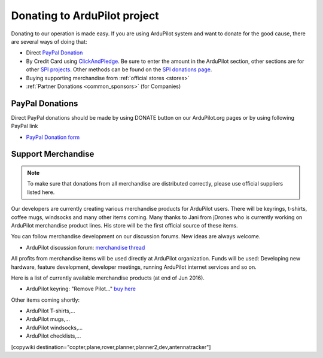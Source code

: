 .. _common-donation:

=============================
Donating to ArduPilot project
=============================

Donating to our operation is made easy. If you are using ArduPilot system and want to donate for the good
cause, there are several ways of doing that:

- Direct `PayPal Donation <https://www.paypal.com/cgi-bin/webscr?cmd=_s-xclick&hosted_button_id=BBF28AFAD58B2>`__
- By Credit Card using `ClickAndPledge <https://co.clickandpledge.com/advanced/default.aspx?wid=34115>`__.  Be sure to enter the amount in the ArduPilot section, other sections are for other `SPI projects <http://www.spi-inc.org/>`__.  Other methods can be found on the `SPI donations page <http://www.spi-inc.org/donations/>`__.
- Buying supporting merchandise from :ref:`official stores <stores>`
- :ref:`Partner Donations <common_sponsors>` (for Companies)
 
PayPal Donations 
================

Direct PayPal donations should be made by using DONATE button on our ArduPilot.org pages or by using following PayPal link
 
- `PayPal Donation form <https://www.paypal.com/cgi-bin/webscr?cmd=_s-xclick&hosted_button_id=BBF28AFAD58B2>`__
 
Support Merchandise
===================  

.. note::

   To make sure that donations from all merchandise are distributed correctly, please use official suppliers listed here.


Our developers are currently creating various merchandise products for ArduPilot users. There will be keyrings, t-shirts, coffee mugs, windsocks and many other items coming. Many thanks to Jani from jDrones who is currently working on ArduPilot merchandise product lines. His store will be the first official source of these items. 

You can follow merchandise development on our discussion forums. New ideas are always welcome.

- ArduPilot discussion forum: `merchandise thread <http://discuss.ardupilot.org/t/ardupilot-t-shirts-keychains-and-other-merchandise/9750/33>`__ 

All profits from merchandise items will be used directly at ArduPilot organization. Funds will be used: Developing new hardware, feature development, developer meetings, running ArduPilot internet services and so on.

Here is a list of currently available merchandise products (at end of Jun 2016). 

.. image:: ../../../images/jDrones_ArduPilot_merchandize-keyring_Front_500px.jpg
    :target: ../../_images/jDrones_ArduPilot_merchandize-keyring_Front_500px.jpg

- ArduPilot keyring: "Remove Pilot..." `buy here <http://store.jdrones.com/product_p/merc-apkey01.htm>`__


Other items coming shortly:

- ArduPilot T-shirts,...
- ArduPilot mugs,...
- ArduPilot windsocks,...
- ArduPilot checklists,...




[copywiki destination="copter,plane,rover,planner,planner2,dev,antennatracker"]
